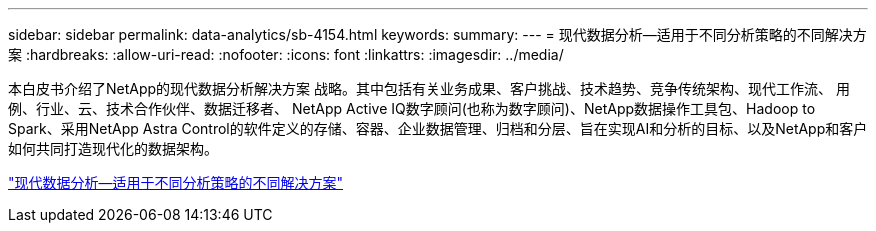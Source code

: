 ---
sidebar: sidebar 
permalink: data-analytics/sb-4154.html 
keywords:  
summary:  
---
= 现代数据分析—适用于不同分析策略的不同解决方案
:hardbreaks:
:allow-uri-read: 
:nofooter: 
:icons: font
:linkattrs: 
:imagesdir: ../media/


[role="lead"]
本白皮书介绍了NetApp的现代数据分析解决方案 战略。其中包括有关业务成果、客户挑战、技术趋势、竞争传统架构、现代工作流、 用例、行业、云、技术合作伙伴、数据迁移者、 NetApp Active IQ数字顾问(也称为数字顾问)、NetApp数据操作工具包、Hadoop to Spark、采用NetApp Astra Control的软件定义的存储、容器、企业数据管理、归档和分层、旨在实现AI和分析的目标、以及NetApp和客户如何共同打造现代化的数据架构。

link:https://www.netapp.com/pdf.html?item=/media/58015-sb-4154.pdf["现代数据分析—适用于不同分析策略的不同解决方案"^]
